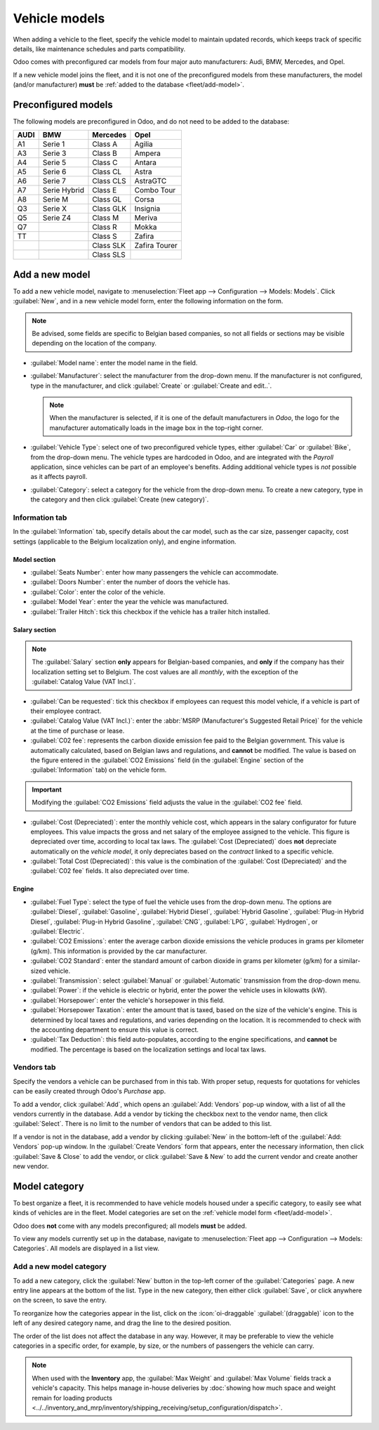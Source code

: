 ==============
Vehicle models
==============

When adding a vehicle to the fleet, specify the vehicle model to maintain updated records, which
keeps track of specific details, like maintenance schedules and parts compatibility.

Odoo comes with preconfigured car models from four major auto manufacturers: Audi, BMW, Mercedes,
and Opel.

If a new vehicle model joins the fleet, and it is not one of the preconfigured models from these
manufacturers, the model (and/or manufacturer) **must** be :ref:`added to the
database <fleet/add-model>`.

Preconfigured models
====================

The following models are preconfigured in Odoo, and do not need to be added to the database:

+-------+--------------+-----------+--------------+
| AUDI  | BMW          | Mercedes  | Opel         |
+=======+==============+===========+==============+
| A1    | Serie 1      | Class A   | Agilia       |
+-------+--------------+-----------+--------------+
| A3    | Serie 3      | Class B   | Ampera       |
+-------+--------------+-----------+--------------+
| A4    | Serie 5      | Class C   | Antara       |
+-------+--------------+-----------+--------------+
| A5    | Serie 6      |Class CL   | Astra        |
+-------+--------------+-----------+--------------+
| A6    | Serie 7      | Class CLS | AstraGTC     |
+-------+--------------+-----------+--------------+
| A7    | Serie Hybrid | Class E   | Combo Tour   |
+-------+--------------+-----------+--------------+
| A8    | Serie M      | Class GL  | Corsa        |
+-------+--------------+-----------+--------------+
| Q3    | Serie X      | Class GLK | Insignia     |
+-------+--------------+-----------+--------------+
| Q5    | Serie Z4     | Class M   | Meriva       |
+-------+--------------+-----------+--------------+
| Q7    |              | Class R   | Mokka        |
+-------+--------------+-----------+--------------+
| TT    |              | Class S   | Zafira       |
+-------+--------------+-----------+--------------+
|       |              | Class SLK | Zafira Tourer|
+-------+--------------+-----------+--------------+
|       |              | Class SLS |              |
+-------+--------------+-----------+--------------+

.. _fleet/add-model:

Add a new model
===============

To add a new vehicle model, navigate to :menuselection:`Fleet app --> Configuration --> Models:
Models`. Click :guilabel:`New`, and in a new vehicle model form, enter the following information on
the form.

.. note::
   Be advised, some fields are specific to Belgian based companies, so not all fields or sections
   may be visible depending on the location of the company.

- :guilabel:`Model name`: enter the model name in the field.
- :guilabel:`Manufacturer`: select the manufacturer from the drop-down menu. If the manufacturer is
  not configured, type in the manufacturer, and click :guilabel:`Create` or :guilabel:`Create and
  edit..`.

  .. note::
     When the manufacturer is selected, if it is one of the default manufacturers in *Odoo*, the
     logo for the manufacturer automatically loads in the image box in the top-right corner.

- :guilabel:`Vehicle Type`: select one of two preconfigured vehicle types, either :guilabel:`Car` or
  :guilabel:`Bike`, from the drop-down menu. The vehicle types are hardcoded in Odoo, and are
  integrated with the *Payroll* application, since vehicles can be part of an employee's benefits.
  Adding additional vehicle types is *not* possible as it affects payroll.
- :guilabel:`Category`: select a category for the vehicle from the drop-down menu. To create a new
  category, type in the category and then click :guilabel:`Create (new category)`.

Information tab
---------------

In the :guilabel:`Information` tab, specify details about the car model, such as the car size,
passenger capacity, cost settings (applicable to the Belgium localization only), and engine
information.

Model section
~~~~~~~~~~~~~

- :guilabel:`Seats Number`: enter how many passengers the vehicle can accommodate.
- :guilabel:`Doors Number`: enter the number of doors the vehicle has.
- :guilabel:`Color`: enter the color of the vehicle.
- :guilabel:`Model Year`: enter the year the vehicle was manufactured.
- :guilabel:`Trailer Hitch`: tick this checkbox if the vehicle has a trailer hitch installed.

Salary section
~~~~~~~~~~~~~~

.. note::
   The :guilabel:`Salary` section **only** appears for Belgian-based companies, and **only** if the
   company has their localization setting set to Belgium. The cost values are all *monthly*, with
   the exception of the :guilabel:`Catalog Value (VAT Incl.)`.

- :guilabel:`Can be requested`: tick this checkbox if employees can request this model vehicle, if a
  vehicle is part of their employee contract.
- :guilabel:`Catalog Value (VAT Incl.)`: enter the :abbr:`MSRP (Manufacturer's Suggested Retail
  Price)` for the vehicle at the time of purchase or lease.
- :guilabel:`C02 fee`: represents the carbon dioxide emission fee paid to the Belgian government.
  This value is automatically calculated, based on Belgian laws and regulations, and **cannot** be
  modified. The value is based on the figure entered in the :guilabel:`CO2 Emissions` field (in the
  :guilabel:`Engine` section of the :guilabel:`Information` tab) on the vehicle form.

.. important::
   Modifying the :guilabel:`CO2 Emissions` field adjusts the value in the :guilabel:`CO2 fee` field.

- :guilabel:`Cost (Depreciated)`: enter the monthly vehicle cost, which appears in the salary
  configurator for future employees. This value impacts the gross and net salary of the employee
  assigned to the vehicle. This figure is depreciated over time, according to local tax laws. The
  :guilabel:`Cost (Depreciated)` does **not** depreciate automatically on the *vehicle model*, it
  only depreciates based on the *contract* linked to a specific vehicle.
- :guilabel:`Total Cost (Depreciated)`: this value is the combination of the :guilabel:`Cost
  (Depreciated)` and the :guilabel:`C02 fee` fields. It also depreciated over time.

Engine
~~~~~~

- :guilabel:`Fuel Type`: select the type of fuel the vehicle uses from the drop-down menu. The
  options are :guilabel:`Diesel`, :guilabel:`Gasoline`, :guilabel:`Hybrid Diesel`, :guilabel:`Hybrid
  Gasoline`, :guilabel:`Plug-in Hybrid Diesel`, :guilabel:`Plug-in Hybrid Gasoline`,
  :guilabel:`CNG`, :guilabel:`LPG`, :guilabel:`Hydrogen`, or :guilabel:`Electric`.
- :guilabel:`CO2 Emissions`: enter the average carbon dioxide emissions the vehicle produces in
  grams per kilometer (g/km). This information is provided by the car manufacturer.
- :guilabel:`CO2 Standard`: enter the standard amount of carbon dioxide in grams per kilometer
  (g/km) for a similar-sized vehicle.
- :guilabel:`Transmission`: select :guilabel:`Manual` or :guilabel:`Automatic` transmission from the
  drop-down menu.
- :guilabel:`Power`: if the vehicle is electric or hybrid, enter the power the vehicle uses in
  kilowatts (kW).
- :guilabel:`Horsepower`: enter the vehicle's horsepower in this field.
- :guilabel:`Horsepower Taxation`: enter the amount that is taxed, based on the size of the
  vehicle's engine. This is determined by local taxes and regulations, and varies depending on the
  location. It is recommended to check with the accounting department to ensure this value is
  correct.
- :guilabel:`Tax Deduction`: this field auto-populates, according to the engine specifications, and
  **cannot** be modified. The percentage is based on the localization settings and local tax laws.

Vendors tab
-----------

Specify the vendors a vehicle can be purchased from in this tab. With proper setup, requests for
quotations for vehicles can be easily created through Odoo's *Purchase* app.

To add a vendor, click :guilabel:`Add`, which opens an :guilabel:`Add: Vendors` pop-up window, with
a list of all the vendors currently in the database. Add a vendor by ticking the checkbox next to
the vendor name, then click :guilabel:`Select`. There is no limit to the number of vendors that can
be added to this list.

If a vendor is not in the database, add a vendor by clicking :guilabel:`New` in the bottom-left of
the :guilabel:`Add: Vendors` pop-up window. In the :guilabel:`Create Vendors` form that appears,
enter the necessary information, then click :guilabel:`Save & Close` to add the vendor, or click
:guilabel:`Save & New` to add the current vendor and create another new vendor.

.. image:: models/vendor.png
   :align: center
   :alt: Vendor form to fill out when adding a new vendor.

.. _fleet/categories:

Model category
==============

To best organize a fleet, it is recommended to have vehicle models housed under a specific category,
to easily see what kinds of vehicles are in the fleet. Model categories are set on the :ref:`vehicle
model form <fleet/add-model>`.

Odoo does **not** come with any models preconfigured; all models **must** be added.

To view any models currently set up in the database, navigate to :menuselection:`Fleet app -->
Configuration --> Models: Categories`. All models are displayed in a list view.

Add a new model category
------------------------

To add a new category, click the :guilabel:`New` button in the top-left corner of the
:guilabel:`Categories` page. A new entry line appears at the bottom of the list. Type in the new
category, then either click :guilabel:`Save`, or click anywhere on the screen, to save the entry.

To reorganize how the categories appear in the list, click on the :icon:`oi-draggable`
:guilabel:`(draggable)` icon to the left of any desired category name, and drag the line to the
desired position.

The order of the list does not affect the database in any way. However, it may be preferable to view
the vehicle categories in a specific order, for example, by size, or the numbers of passengers the
vehicle can carry.

.. note::
   When used with the **Inventory** app, the :guilabel:`Max Weight` and :guilabel:`Max Volume`
   fields track a vehicle's capacity. This helps manage in-house deliveries by :doc:`showing how
   much space and weight remain for loading products
   <../../inventory_and_mrp/inventory/shipping_receiving/setup_configuration/dispatch>`.

.. image:: models/categories.png
   :align: center
   :alt: List view of the models in the fleet.
